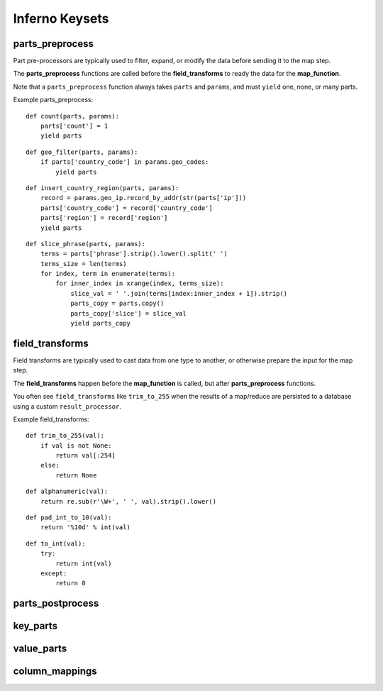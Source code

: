 Inferno Keysets
===============

parts_preprocess
----------------

Part pre-processors are typically used to filter, expand, or modify the data 
before sending it to the map step. 

The **parts_preprocess** functions are called before the **field_transforms** 
to ready the data for the **map_function**.

Note that a ``parts_preprocess`` function always takes ``parts`` and 
``params``, and must ``yield`` one, none, or many parts.

Example parts_preprocess:

::

    def count(parts, params):
        parts['count'] = 1
        yield parts

::

    def geo_filter(parts, params):
        if parts['country_code'] in params.geo_codes:
            yield parts

::

    def insert_country_region(parts, params):
        record = params.geo_ip.record_by_addr(str(parts['ip']))
        parts['country_code'] = record['country_code']
        parts['region'] = record['region']
        yield parts

::

    def slice_phrase(parts, params):
        terms = parts['phrase'].strip().lower().split(' ')
        terms_size = len(terms)
        for index, term in enumerate(terms):
            for inner_index in xrange(index, terms_size):
                slice_val = ' '.join(terms[index:inner_index + 1]).strip()
                parts_copy = parts.copy()
                parts_copy['slice'] = slice_val
                yield parts_copy

.. code-block:: python
   :emphasize-lines: 4-9

    InfernoRule(
        name='some_rule_name',
        source_tags=['some:ddfs:tag'],
        parts_preprocess=[
            insert_country_region,
            geo_filter,
            slice_phrase, 
            count
        ],
        key_parts=['country_code', 'region', 'slice'],
        value_parts=['count'],
    ),

field_transforms
----------------

Field transforms are typically used to cast data from one type to another, 
or otherwise prepare the input for the map step. 

The **field_transforms** happen before the **map_function** is called, but 
after **parts_preprocess** functions.

You often see ``field_transforms`` like ``trim_to_255`` when the results of a 
map/reduce are persisted to a database using a custom ``result_processor``.

Example field_transforms:

::

    def trim_to_255(val):
        if val is not None:
            return val[:254]
        else:
            return None

::

    def alphanumeric(val):
        return re.sub(r'\W+', ' ', val).strip().lower()

::

    def pad_int_to_10(val):
        return '%10d' % int(val)

::

    def to_int(val):
        try:
            return int(val)
        except:
            return 0

.. code-block:: python
   :emphasize-lines: 4-9

    InfernoRule(
        name='some_rule_name',
        source_tags=['some:ddfs:tag'],
        field_transforms={
            'key1':trim_to_255,
            'key2':alphanumeric,
            'value1':pad_int_to_10,
            'value2':to_int,
        },
        key_parts=['key1', 'key2', 'key3'],
        value_parts=['value2', 'value2', 'value3'],
    ),

parts_postprocess
-----------------

key_parts
---------

value_parts
-----------

column_mappings
---------------
